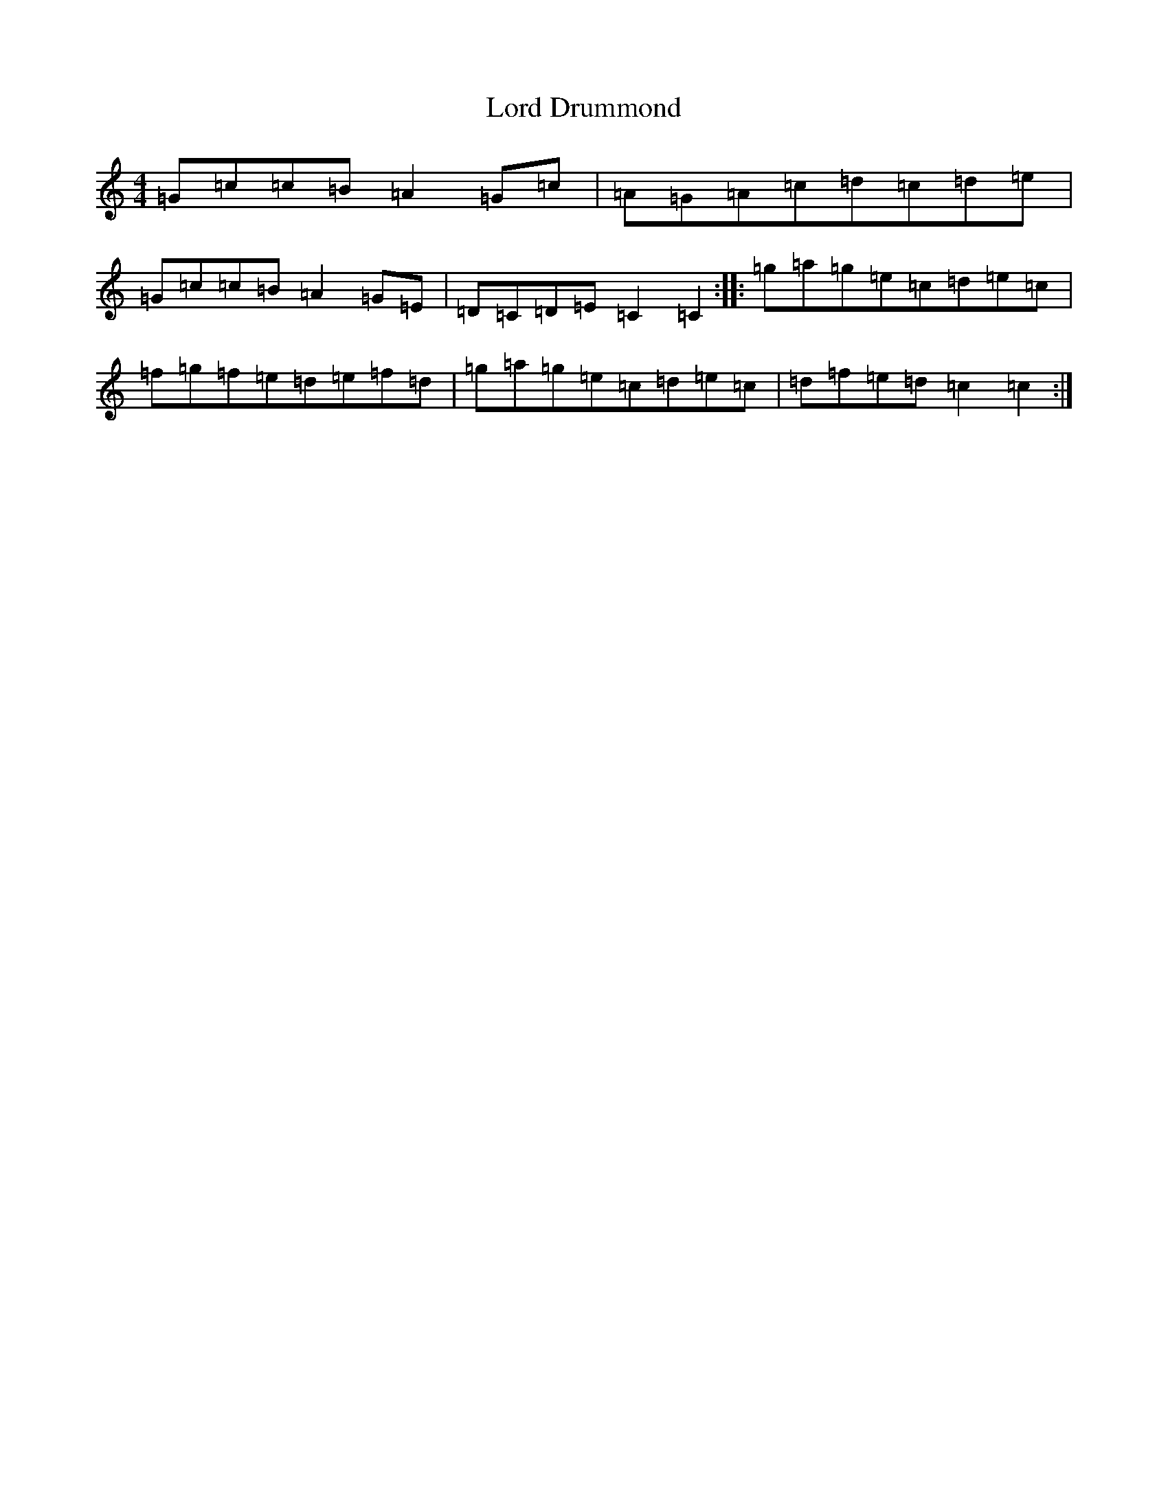 X: 12762
T: Lord Drummond
S: https://thesession.org/tunes/6001#setting6001
Z: D Major
R: reel
M: 4/4
L: 1/8
K: C Major
=G=c=c=B=A2=G=c|=A=G=A=c=d=c=d=e|=G=c=c=B=A2=G=E|=D=C=D=E=C2=C2:||:=g=a=g=e=c=d=e=c|=f=g=f=e=d=e=f=d|=g=a=g=e=c=d=e=c|=d=f=e=d=c2=c2:|